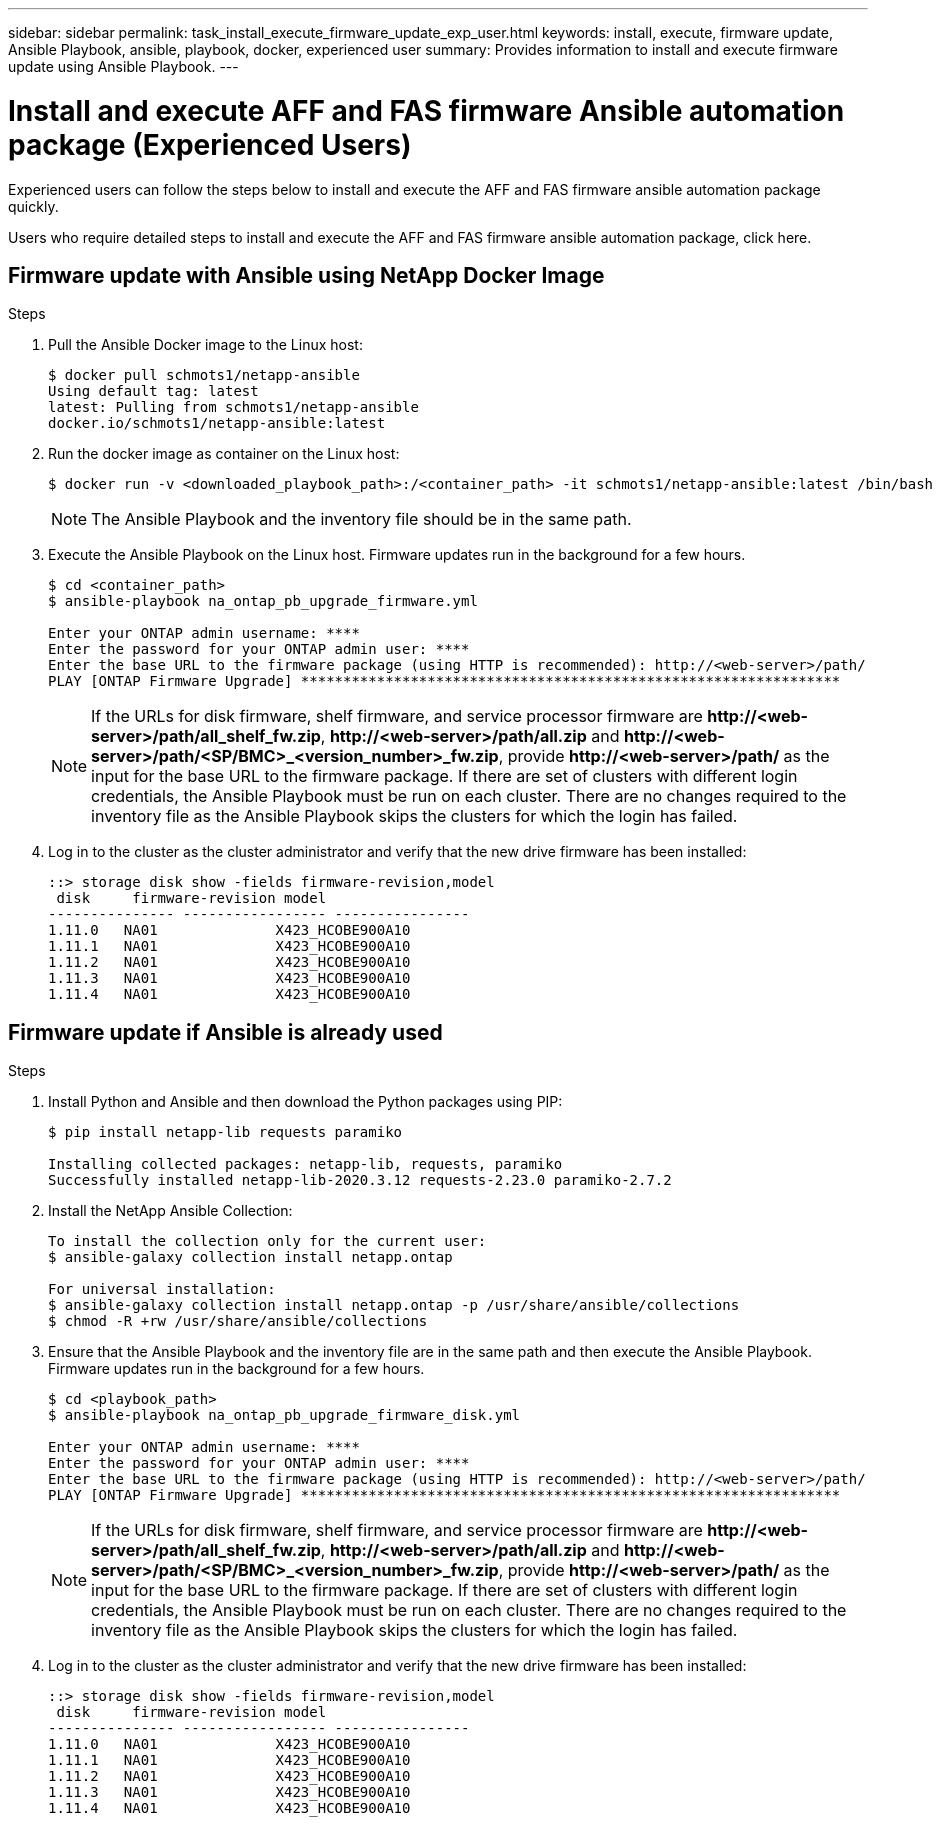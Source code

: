 ---
sidebar: sidebar
permalink: task_install_execute_firmware_update_exp_user.html
keywords: install, execute, firmware update, Ansible Playbook, ansible, playbook, docker, experienced user
summary: Provides information to install and execute firmware update using Ansible Playbook.
---

= Install and execute AFF and FAS firmware Ansible automation package (Experienced Users)
:toc: macro
:toclevels: 1
:hardbreaks:
:nofooter:
:icons: font
:linkattrs:
:imagesdir: ./media/

[.lead]
Experienced users can follow the steps below to install and execute the AFF and FAS firmware ansible automation package quickly.

Users who require detailed steps to install and execute the AFF and FAS firmware ansible automation package, click here.

== Firmware update with Ansible using NetApp Docker Image

.Steps
. Pull the Ansible Docker image to the Linux host:
+
----
$ docker pull schmots1/netapp-ansible
Using default tag: latest
latest: Pulling from schmots1/netapp-ansible
docker.io/schmots1/netapp-ansible:latest
----
. Run the docker image as container on the Linux host:
+
----
$ docker run -v <downloaded_playbook_path>:/<container_path> -it schmots1/netapp-ansible:latest /bin/bash
----
NOTE: The Ansible Playbook and the inventory file should be in the same path.

. Execute the Ansible Playbook on the Linux host. Firmware updates run in the background for a few hours.
+
----
$ cd <container_path>
$ ansible-playbook na_ontap_pb_upgrade_firmware.yml

Enter your ONTAP admin username: ****
Enter the password for your ONTAP admin user: ****
Enter the base URL to the firmware package (using HTTP is recommended): http://<web-server>/path/
PLAY [ONTAP Firmware Upgrade] ****************************************************************
----
NOTE: If the URLs for disk firmware, shelf firmware, and service processor firmware are *\http://<web-server>/path/all_shelf_fw.zip*, *\http://<web-server>/path/all.zip* and  *\http://<web-server>/path/<SP/BMC>_<version_number>_fw.zip*, provide *\http://<web-server>/path/* as the input for the base URL to the firmware package. If there are set of clusters with different login credentials, the Ansible Playbook must be run on each cluster. There are no changes required to the inventory file as the Ansible Playbook skips the clusters for which the login has failed.

. Log in to the cluster as the cluster administrator and verify that the new drive firmware has been installed:
+
----
::> storage disk show -fields firmware-revision,model
 disk     firmware-revision model
--------------- ----------------- ----------------
1.11.0   NA01              X423_HCOBE900A10
1.11.1   NA01              X423_HCOBE900A10
1.11.2   NA01              X423_HCOBE900A10
1.11.3   NA01              X423_HCOBE900A10
1.11.4   NA01              X423_HCOBE900A10
----


== Firmware update if Ansible is already used

.Steps
. Install Python and Ansible and then download the Python packages using PIP:
+
----
$ pip install netapp-lib requests paramiko

Installing collected packages: netapp-lib, requests, paramiko
Successfully installed netapp-lib-2020.3.12 requests-2.23.0 paramiko-2.7.2
----
. Install the NetApp Ansible Collection:
+
----
To install the collection only for the current user:
$ ansible-galaxy collection install netapp.ontap

For universal installation:
$ ansible-galaxy collection install netapp.ontap -p /usr/share/ansible/collections
$ chmod -R +rw /usr/share/ansible/collections
----
. Ensure that the Ansible Playbook and the inventory file are in the same path and then execute the Ansible Playbook. Firmware updates run in the background for a few hours.
+
----
$ cd <playbook_path>
$ ansible-playbook na_ontap_pb_upgrade_firmware_disk.yml

Enter your ONTAP admin username: ****
Enter the password for your ONTAP admin user: ****
Enter the base URL to the firmware package (using HTTP is recommended): http://<web-server>/path/
PLAY [ONTAP Firmware Upgrade] ****************************************************************
----
NOTE: If the URLs for disk firmware, shelf firmware, and service processor firmware are *\http://<web-server>/path/all_shelf_fw.zip*, *\http://<web-server>/path/all.zip* and  *\http://<web-server>/path/<SP/BMC>_<version_number>_fw.zip*, provide *\http://<web-server>/path/* as the input for the base URL to the firmware package. If there are set of clusters with different login credentials, the Ansible Playbook must be run on each cluster. There are no changes required to the inventory file as the Ansible Playbook skips the clusters for which the login has failed.

. Log in to the cluster as the cluster administrator and verify that the new drive firmware has been installed:
+
----
::> storage disk show -fields firmware-revision,model
 disk     firmware-revision model
--------------- ----------------- ----------------
1.11.0   NA01              X423_HCOBE900A10
1.11.1   NA01              X423_HCOBE900A10
1.11.2   NA01              X423_HCOBE900A10
1.11.3   NA01              X423_HCOBE900A10
1.11.4   NA01              X423_HCOBE900A10
----
